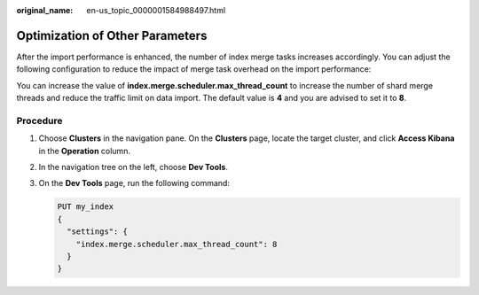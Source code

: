 :original_name: en-us_topic_0000001584988497.html

.. _en-us_topic_0000001584988497:

Optimization of Other Parameters
================================

After the import performance is enhanced, the number of index merge tasks increases accordingly. You can adjust the following configuration to reduce the impact of merge task overhead on the import performance:

You can increase the value of **index.merge.scheduler.max_thread_count** to increase the number of shard merge threads and reduce the traffic limit on data import. The default value is **4** and you are advised to set it to **8**.

Procedure
---------

#. Choose **Clusters** in the navigation pane. On the **Clusters** page, locate the target cluster, and click **Access Kibana** in the **Operation** column.

#. In the navigation tree on the left, choose **Dev Tools**.

#. On the **Dev Tools** page, run the following command:

   .. code-block:: text

      PUT my_index
      {
        "settings": {
          "index.merge.scheduler.max_thread_count": 8
        }
      }
